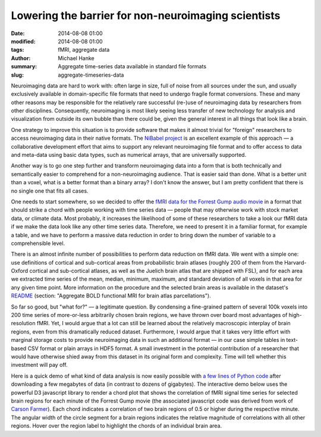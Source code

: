 Lowering the barrier for non-neuroimaging scientists
****************************************************

:date: 2014-08-08 01:00
:modified: 2014-08-08 01:00
:tags: fMRI, aggregate data
:author: Michael Hanke
:summary: Aggregate time-series data available in standard file formats
:slug: aggregate-timeseries-data

.. |---| unicode:: U+02014 .. em dash

Neuroimaging data are hard to work with: often large in size, full of noise
from all sources under the sun, and usually exclusively available in
domain-specific file formats that need to undergo fragile format conversions.
These and many other reasons may be responsible for the relatively rare
successful (re-)use of neuroimaging data by researchers from other disciplines.
Consequently, neuroimaging is most likely seeing less transfer of new
technology for analysis and visualization from outside its own bubble than
there could be, given the general interest in all things that look like a
brain.

One strategy to improve this situation is to provide software that makes it
almost trivial for "foreign" researchers to access neuroimaging data in their
native formats. The `NiBabel project <http://nipy.org/nibabel>`_ is an
excellent example of this approach |---| a collaborative development effort
that aims to support any relevant neuroimaging file format and to offer access
to data and meta-data using basic data types, such as numerical arrays, that
are universally supported.

Another way is to go one step further and transform neuroimaging data into a
form that is both technically and semantically easier to comprehend for a
non-neuroimaging audience. That is easier said than done. What is a better unit
than a voxel, what is a better format than a binary array?  I don't know the
answer, but I am pretty confident that there is no single one that fits all
cases.

One needs to start somewhere, so we decided to offer the `fMRI data for the
Forrest Gump audio movie <{filename}/pages/mod_fmri.rst>`_ in a format that
should strike a chord with people working with time series data |---| people
that may otherwise work with stock market data, or climate data. Most probably,
it increases the likelihood of some of these researchers to take a look our
fMRI data if we make the data look like any other time series data.  Therefore,
we need to present it in a familiar format, for example a table, and we have to
perform a massive data reduction in order to bring down the number of variable
to a comprehensible level.

There is an almost infinite number of possibilities to perform data reduction
on fMRI data. We went with a simple one: use definitions of cortical and
sub-cortical areas from probabilistic brain atlases (roughly 200 of them from
the Harvard-Oxford cortical and sub-cortical atlases, as well as the Juelich
brain atlas that are shipped with FSL), and for each area we extracted
time series of the mean, median, minimum, maximum, and standard deviation of all
voxels in that area for any given time point. More information on the procedure
and the selected brain areas is available in the dataset's
`README <http://psydata.ovgu.de/forrest_gump/README>`_ (section: "Aggregate BOLD
functional MRI for brain atlas parcellations").

So far so good, but "what for?" |---| a legitimate question. By condensing a
fine-grained pattern of several 100k voxels into 200 time series of more-or-less
arbitrarily chosen brain regions, we have thrown over board most advantages of
high-resolution fMRI. Yet, I would argue that a lot can still be
learned about the relatively macroscopic interplay of brain regions, even from
this dramatically reduced dataset. Furthermore, I would argue that it takes
very little effort with marginal storage costs to provide neuroimaging data in
such an additional format |---| in our case simple tables in text-based CSV
format or plain arrays in HDF5 format. A small investment in the potential
contribution of a researcher that would have otherwise shied away from this
dataset in its original form and complexity. Time will tell whether this
investment will pay off.

Here is a quick demo of what kind of data analysis is now easily possible with
`a few lines of Python code
<https://raw.githubusercontent.com/hanke/studyforrest/master/tools/sliding_connectome.py>`_
after downloading a few megabytes of data (in contrast to dozens of gigabytes).
The interactive demo below uses the powerful D3 javascript library to render a
chord plot that shows the correlation of fMRI signal time series for selected
brain regions for each minute of the Forrest Gump movie (the associated
javascript code was derived from work of `Carson Farmer
<https://gist.github.com/cfarmer/11384976>`_).  Each chord indicates a
correlation of two brain regions of 0.5 or higher during the respective minute.
The angular width of the circle segment for a brain regions indicates the
relative magnitude of correlations with all other regions. Hover over the
region label to highlight the chords of an individual brain area.

.. raw:: html

  <script src="/js/d3.v3.min.js"></script>
  <style>
    #chart {
      font: 10px sans-serif;
    }

    .chord path {
      fill-opacity: .67;
      stroke: #000;
      stroke-width: .5px;
    }

    #circle circle {
      fill: none;
      pointer-events: all;
    }

    #circle:hover path.fade {
      display: none;
    }

    #control {
      /*position: fixed;*/
      left: 20px;
      top: 20px;
    }
  </style>
  <div id="control">
    <label>Movie minute: </label>&nbsp;<label id="minute" name="minute">000</label>
    <form>
    <input id="slider" type="range" name="slider" min="0" max="0" value="0" step="1"/>
    </form>
  </div>
  <div id="chart" style="text-align:center">
    <span onclick='init_chord()'>
      [click on the preview image to enable the demo and the time slider]
      <img src="/pics/sliding_connectome_preview.jpg" alt="ROi connectivity demo preview" />
    </span>
  </div>
  <script type="text/javascript" src="/js/movietime_roi_connectivity_chord.js"></script>


